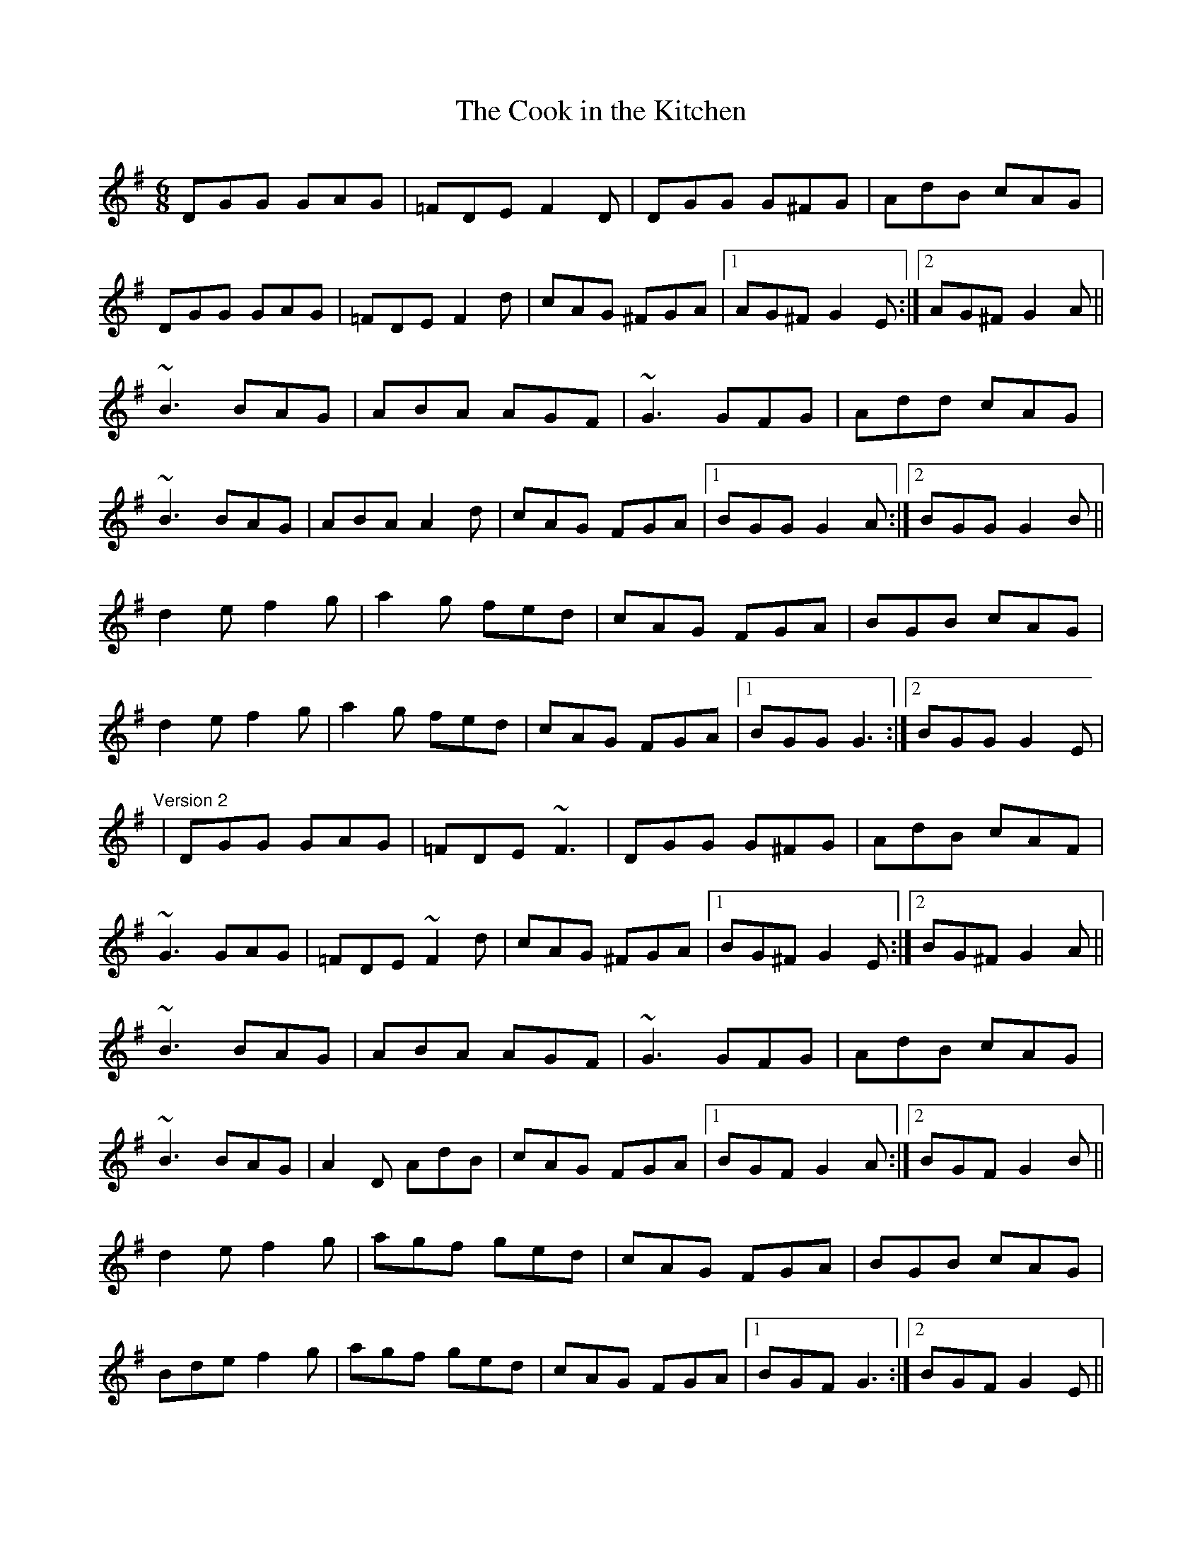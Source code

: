 X: 1
T:Cook in the Kitchen, The
R:jig
N:Tommy Peoples plays a quarter tone between F and F# in bars 2 and 6
D:Tommy Peoples: Traditional Irish Music Played on the Fiddle
M:6/8
L:1/8
K:G
DGG GAG|=FDE F2D|DGG G^FG|AdB cAG|!
DGG GAG|=FDE F2d|cAG ^FGA|1 AG^F G2E:|2 AG^F G2A||!
~B3 BAG|ABA AGF|~G3 GFG|Add cAG|!
~B3 BAG|ABA A2d|cAG FGA|1 BGG G2A:|2 BGG G2B||!
d2e f2g|a2g fed|cAG FGA|BGB cAG|!
d2e f2g|a2g fed|cAG FGA|1 BGG G3:|2 BGG G2E|!
"Version 2"
|DGG GAG|=FDE ~F3|DGG G^FG|AdB cAF|!
~G3 GAG|=FDE ~F2d|cAG ^FGA|1 BG^F G2E:|2 BG^F G2A||!
~B3 BAG|ABA AGF|~G3 GFG|AdB cAG|!
~B3 BAG|A2D AdB|cAG FGA|1 BGF G2A:|2 BGF G2B||!
d2e f2g|agf ged|cAG FGA|BGB cAG|!
Bde f2g|agf ged|cAG FGA|1 BGF G3:|2 BGF G2E||!
"Version of 1st part"
DGG GAG|FDE FED|DGG GFG|Add cAG|!
DGG GAG|FDE F2d|cAG FGA|1 BGG G2E:|2 BGG G2A||!
